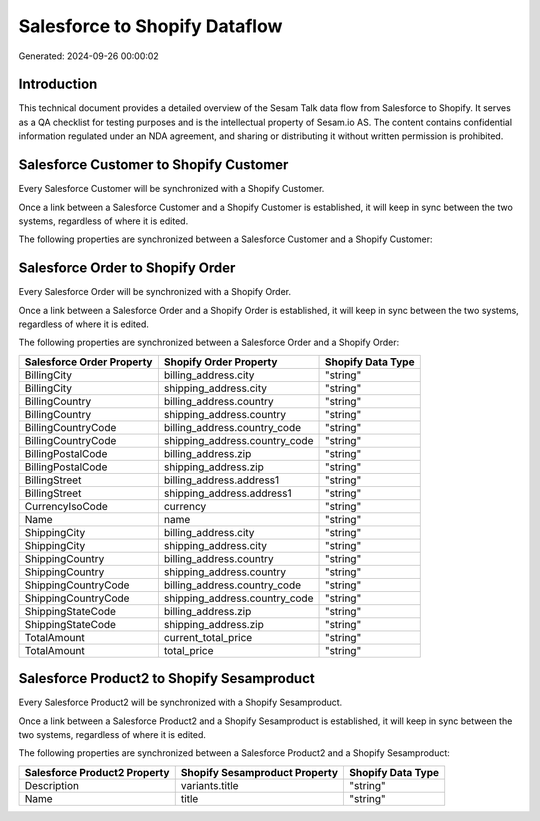 ==============================
Salesforce to Shopify Dataflow
==============================

Generated: 2024-09-26 00:00:02

Introduction
------------

This technical document provides a detailed overview of the Sesam Talk data flow from Salesforce to Shopify. It serves as a QA checklist for testing purposes and is the intellectual property of Sesam.io AS. The content contains confidential information regulated under an NDA agreement, and sharing or distributing it without written permission is prohibited.

Salesforce Customer to Shopify Customer
---------------------------------------
Every Salesforce Customer will be synchronized with a Shopify Customer.

Once a link between a Salesforce Customer and a Shopify Customer is established, it will keep in sync between the two systems, regardless of where it is edited.

The following properties are synchronized between a Salesforce Customer and a Shopify Customer:

.. list-table::
   :header-rows: 1

   * - Salesforce Customer Property
     - Shopify Customer Property
     - Shopify Data Type


Salesforce Order to Shopify Order
---------------------------------
Every Salesforce Order will be synchronized with a Shopify Order.

Once a link between a Salesforce Order and a Shopify Order is established, it will keep in sync between the two systems, regardless of where it is edited.

The following properties are synchronized between a Salesforce Order and a Shopify Order:

.. list-table::
   :header-rows: 1

   * - Salesforce Order Property
     - Shopify Order Property
     - Shopify Data Type
   * - BillingCity
     - billing_address.city
     - "string"
   * - BillingCity
     - shipping_address.city
     - "string"
   * - BillingCountry
     - billing_address.country
     - "string"
   * - BillingCountry
     - shipping_address.country
     - "string"
   * - BillingCountryCode
     - billing_address.country_code
     - "string"
   * - BillingCountryCode
     - shipping_address.country_code
     - "string"
   * - BillingPostalCode
     - billing_address.zip
     - "string"
   * - BillingPostalCode
     - shipping_address.zip
     - "string"
   * - BillingStreet
     - billing_address.address1
     - "string"
   * - BillingStreet
     - shipping_address.address1
     - "string"
   * - CurrencyIsoCode
     - currency
     - "string"
   * - Name
     - name
     - "string"
   * - ShippingCity
     - billing_address.city
     - "string"
   * - ShippingCity
     - shipping_address.city
     - "string"
   * - ShippingCountry
     - billing_address.country
     - "string"
   * - ShippingCountry
     - shipping_address.country
     - "string"
   * - ShippingCountryCode
     - billing_address.country_code
     - "string"
   * - ShippingCountryCode
     - shipping_address.country_code
     - "string"
   * - ShippingStateCode
     - billing_address.zip
     - "string"
   * - ShippingStateCode
     - shipping_address.zip
     - "string"
   * - TotalAmount
     - current_total_price
     - "string"
   * - TotalAmount
     - total_price
     - "string"


Salesforce Product2 to Shopify Sesamproduct
-------------------------------------------
Every Salesforce Product2 will be synchronized with a Shopify Sesamproduct.

Once a link between a Salesforce Product2 and a Shopify Sesamproduct is established, it will keep in sync between the two systems, regardless of where it is edited.

The following properties are synchronized between a Salesforce Product2 and a Shopify Sesamproduct:

.. list-table::
   :header-rows: 1

   * - Salesforce Product2 Property
     - Shopify Sesamproduct Property
     - Shopify Data Type
   * - Description
     - variants.title
     - "string"
   * - Name
     - title
     - "string"

